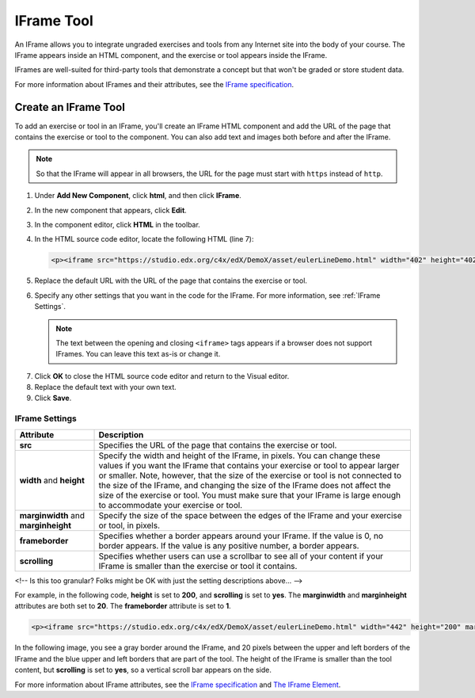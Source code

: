 .. _IFrame:

##################
IFrame Tool
##################

An IFrame allows you to integrate ungraded exercises and tools from any Internet site into the body of your course. The IFrame appears inside an HTML component, and the exercise or tool appears inside the IFrame.

IFrames are well-suited for third-party tools that demonstrate a concept but that won't be graded or store student data. 

For more information about IFrames and their attributes, see the `IFrame specification <http://www.w3.org/wiki/HTML/Elements/iframe>`_.

.. image:: /Images/IFrame_1.png
  :alt: IFrame tool showing a Euler line exercise
  :width: 500

.. image:: /Images/IFrame_2.png
   :alt: IFrame tool showing the Euler exercise in action
   :width: 500

****************************
Create an IFrame Tool
****************************

To add an exercise or tool in an IFrame, you'll create an IFrame HTML component and add the URL of the page that contains the exercise or tool to the component. You can also add text and images both before and after the IFrame.

.. note:: So that the IFrame will appear in all browsers, the URL for the page must start with ``https`` instead of ``http``.

#. Under **Add New Component**, click **html**, and then click **IFrame**.

#. In the new component that appears, click **Edit**.

#. In the component editor, click **HTML** in the toolbar.

#. In the HTML source code editor, locate the following HTML (line 7):

   .. code-block:: html

      <p><iframe src="https://studio.edx.org/c4x/edX/DemoX/asset/eulerLineDemo.html" width="402" height="402" marginwidth="0" marginheight="0" frameborder="0" scrolling="no">You need an iFrame capable browser to view this.</iframe></p>

5. Replace the default URL with the URL of the page that contains the exercise or tool.

#. Specify any other settings that you want in the code for the IFrame. For more information, see :ref:`IFrame Settings`.

   .. note:: The text between the opening and closing ``<iframe>`` tags appears if a browser does not support IFrames. You can leave this text as-is or change it.

7. Click **OK** to close the HTML source code editor and return to the Visual editor.

#. Replace the default text with your own text.

#. Click **Save**.

.. _IFrame Settings:

======================
IFrame Settings
======================


.. list-table::
   :widths: 20 80
   :header-rows: 1
 
   * - Attribute
     - Description
   * - **src** 
     - Specifies the URL of the page that contains the exercise or tool.
   * - **width** and **height**
     - Specify the width and height of the IFrame, in pixels. You can change these values if you want the IFrame that contains your exercise or tool to appear larger or smaller. Note, however, that the size of the exercise or tool is not connected to the size of the IFrame, and changing the size of the IFrame does not affect the size of the exercise or tool. You must make sure that your IFrame is large enough to accommodate your exercise or tool.
   * - **marginwidth** and **marginheight**
     - Specify the size of the space between the edges of the IFrame and your exercise or tool, in pixels.
   * - **frameborder** 
     - Specifies whether a border appears around your IFrame. If the value is 0, no border appears. If the value is any positive number, a border appears.
   * - **scrolling** 
     - Specifies whether users can use a scrollbar to see all of your content if your IFrame is smaller than the exercise or tool it contains. 

<!-- Is this too granular? Folks might be OK with just the setting descriptions above... -->

For example, in the following code, **height** is set to **200**, and **scrolling** is set to **yes**. The **marginwidth** and **marginheight** attributes are both set to **20**. The **frameborder** attribute is set to **1**. 

.. code-block:: html

      <p><iframe src="https://studio.edx.org/c4x/edX/DemoX/asset/eulerLineDemo.html" width="442" height="200" marginwidth="20" marginheight="20" frameborder="1" scrolling="yes">You need an iFrame capable browser to view this.</iframe></p>

In the following image, you see a gray border around the IFrame, and 20 pixels between the upper and left borders of the IFrame and the blue upper and left borders that are part of the tool. The height of the IFrame is smaller than the tool content, but **scrolling** is set to **yes**, so a vertical scroll bar appears on the side.

.. image:: /Images/IFrame_3.png
   :alt: IFrame with only top half showing and vertical scroll bar on the side
   :width: 500

For more information about IFrame attributes, see the `IFrame specification <http://www.w3.org/wiki/HTML/Elements/iframe>`_ and `The IFrame Element <http://www.w3.org/TR/html5/embedded-content-0.html#the-iframe-element>`_.
